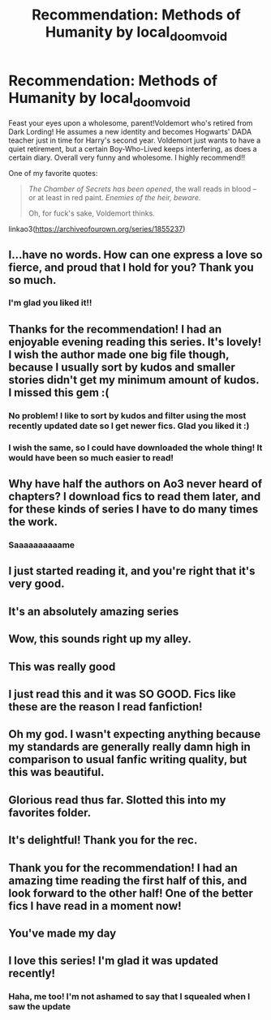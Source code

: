 #+TITLE: Recommendation: Methods of Humanity by local_doom_void

* Recommendation: Methods of Humanity by local_doom_void
:PROPERTIES:
:Author: eurasian_nuthatch
:Score: 79
:DateUnix: 1617036752.0
:DateShort: 2021-Mar-29
:FlairText: Recommendation
:END:
Feast your eyes upon a wholesome, parent!Voldemort who's retired from Dark Lording! He assumes a new identity and becomes Hogwarts' DADA teacher just in time for Harry's second year. Voldemort just wants to have a quiet retirement, but a certain Boy-Who-Lived keeps interfering, as does a certain diary. Overall very funny and wholesome. I highly recommend!!

One of my favorite quotes:

#+begin_quote
  /The Chamber of Secrets has been opened/, the wall reads in blood -- or at least in red paint. /Enemies of the heir, beware./

  Oh, for fuck's sake, Voldemort thinks.
#+end_quote

linkao3([[https://archiveofourown.org/series/1855237]])


** I...have no words. How can one express a love so fierce, and proud that I hold for you? Thank you so much.
:PROPERTIES:
:Score: 21
:DateUnix: 1617051340.0
:DateShort: 2021-Mar-30
:END:

*** I'm glad you liked it!!
:PROPERTIES:
:Author: eurasian_nuthatch
:Score: 4
:DateUnix: 1617057449.0
:DateShort: 2021-Mar-30
:END:


** Thanks for the recommendation! I had an enjoyable evening reading this series. It's lovely! I wish the author made one big file though, because I usually sort by kudos and smaller stories didn't get my minimum amount of kudos. I missed this gem :(
:PROPERTIES:
:Author: SnooStrawberries774
:Score: 16
:DateUnix: 1617057389.0
:DateShort: 2021-Mar-30
:END:

*** No problem! I like to sort by kudos and filter using the most recently updated date so I get newer fics. Glad you liked it :)
:PROPERTIES:
:Author: eurasian_nuthatch
:Score: 7
:DateUnix: 1617057524.0
:DateShort: 2021-Mar-30
:END:


*** I wish the same, so I could have downloaded the whole thing! It would have been so much easier to read!
:PROPERTIES:
:Author: Sam-HobbitOfTheShire
:Score: 2
:DateUnix: 1617077040.0
:DateShort: 2021-Mar-30
:END:


** Why have half the authors on Ao3 never heard of chapters? I download fics to read them later, and for these kinds of series I have to do many times the work.
:PROPERTIES:
:Author: AaronAegeus
:Score: 13
:DateUnix: 1617076648.0
:DateShort: 2021-Mar-30
:END:

*** Saaaaaaaaaame
:PROPERTIES:
:Author: Sam-HobbitOfTheShire
:Score: 2
:DateUnix: 1617077071.0
:DateShort: 2021-Mar-30
:END:


** I just started reading it, and you're right that it's very good.
:PROPERTIES:
:Author: Devil_May_Kare
:Score: 7
:DateUnix: 1617053023.0
:DateShort: 2021-Mar-30
:END:


** It's an absolutely amazing series
:PROPERTIES:
:Author: Tenebris-Umbra
:Score: 6
:DateUnix: 1617052497.0
:DateShort: 2021-Mar-30
:END:


** Wow, this sounds right up my alley.
:PROPERTIES:
:Author: twinfiresigns14
:Score: 5
:DateUnix: 1617058037.0
:DateShort: 2021-Mar-30
:END:


** This was really good
:PROPERTIES:
:Author: pointyball
:Score: 3
:DateUnix: 1617063402.0
:DateShort: 2021-Mar-30
:END:


** I just read this and it was SO GOOD. Fics like these are the reason I read fanfiction!
:PROPERTIES:
:Author: darlingnicky
:Score: 3
:DateUnix: 1617073691.0
:DateShort: 2021-Mar-30
:END:


** Oh my god. I wasn't expecting anything because my standards are generally really damn high in comparison to usual fanfic writing quality, but this was beautiful.
:PROPERTIES:
:Author: Sam-HobbitOfTheShire
:Score: 3
:DateUnix: 1617077006.0
:DateShort: 2021-Mar-30
:END:


** Glorious read thus far. Slotted this into my favorites folder.
:PROPERTIES:
:Author: Waves_Blade
:Score: 2
:DateUnix: 1617073836.0
:DateShort: 2021-Mar-30
:END:


** It's delightful! Thank you for the rec.
:PROPERTIES:
:Author: Zykeroth
:Score: 2
:DateUnix: 1617101321.0
:DateShort: 2021-Mar-30
:END:


** Thank you for the recommendation! I had an amazing time reading the first half of this, and look forward to the other half! One of the better fics I have read in a moment now!
:PROPERTIES:
:Author: Zaulmus
:Score: 2
:DateUnix: 1617111754.0
:DateShort: 2021-Mar-30
:END:


** You've made my day
:PROPERTIES:
:Author: kaimkre1
:Score: 2
:DateUnix: 1617121203.0
:DateShort: 2021-Mar-30
:END:


** I love this series! I'm glad it was updated recently!
:PROPERTIES:
:Author: RoyalCatniss
:Score: 2
:DateUnix: 1617144837.0
:DateShort: 2021-Mar-31
:END:

*** Haha, me too! I'm not ashamed to say that I squealed when I saw the update
:PROPERTIES:
:Author: eurasian_nuthatch
:Score: 1
:DateUnix: 1617146015.0
:DateShort: 2021-Mar-31
:END:
